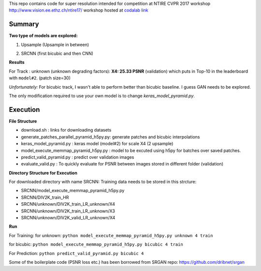 
This repo contains code for super resolution intended for competition at NTIRE  CVPR 2017 workshop `http://www.vision.ee.ethz.ch/ntire17/ <http://www.vision.ee.ethz.ch/ntire17/>`_ workshop hosted at `codalab link <https://competitions.codalab.org/competitions/16308#results>`_

Summary
------------------

**Two type of models are explored:**

1. Upsample (Upsample in between)

.. image:: https://raw.githubusercontent.com/sonamsingh19/chalearn_SRCNN/master/images/scale4.png

2. SRCNN (first bicubic and then CNN)

.. image:: https://raw.githubusercontent.com/sonamsingh19/chalearn_SRCNN/master/images/scale3.png

**Results**

For Track : unknown (unknown degrading factors):
**X4: 25.33 PSNR** (validation) which puts in Top-10 in the leaderboard with ``model#2``. (patch size=30)
 
*Unfortunately:* For bicubic track, I wasn't able to perform better than bicubic baseline. I guess GAN needs to be explored.


The only modification required to use your own model is to change *keras_model_pyramid.py*.

Execution
------------------
**File Structure**

- download.sh : links for downloading datasets
- generate_patches_parallel_pyramid_h5py.py: generate patches and bicubic interpolations 
- keras_model_pyramid.py : keras model (model#2) for scale X4 (2 upsample)
- model_execute_memmap_pyramid_h5py.py : model to be excuted using h5py for batches over saved patches.
- predict_valid_pyramid.py : predict over validation images
- evaluate_valid.py : To quickly  evaluate for PSNR between images stored in different folder (validation)

**Directory Structure for Execution**

For downloaded directory with name SRCNN: Training data needs to be stored in this strcture:

- SRCNN/model_execute_memmap_pyramid_h5py.py
- SRCNN/DIV2K_train_HR
- SRCNN/unknown/DIV2K_train_LR_unknown/X4
- SRCNN/unknown/DIV2K_train_LR_unknown/X3
- SRCNN/unknown/DIV2K_valid_LR_unknown/X4


**Run**

For Training:
for unknown:
``python model_execute_memmap_pyramid_h5py.py unknown 4 train``

for bicubic:
``python model_execute_memmap_pyramid_h5py.py bicubic 4 train``

For Prediction:
``python predict_valid_pyramid.py bicubic 4``

Some of the boilerplate code (PSNR loss etc.) has been borrowed from SRGAN repo: https://github.com/dribnet/srgan
